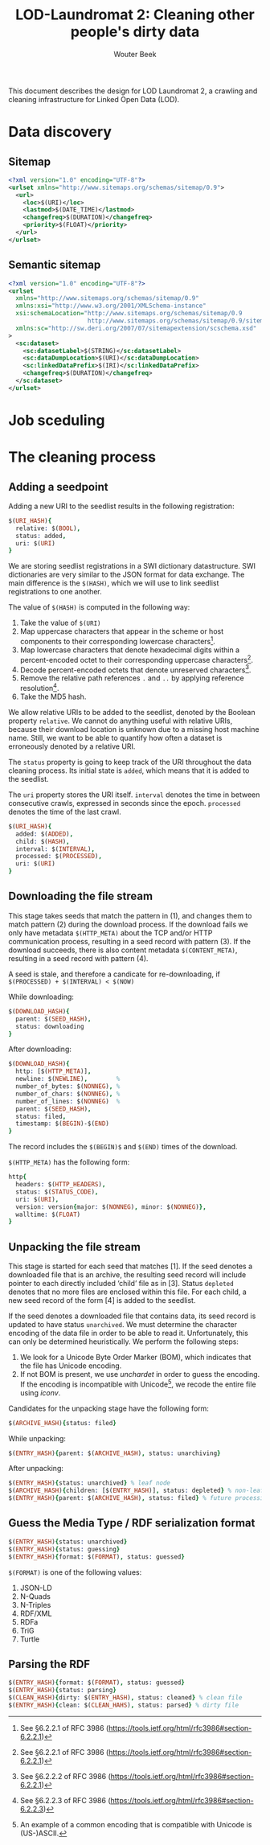 #+TITLE: LOD-Laundromat 2: Cleaning other people's dirty data
#+AUTHOR: Wouter Beek

This document describes the design for LOD Laundromat 2, a crawling
and cleaning infrastructure for Linked Open Data (LOD).

* Data discovery

** Sitemap

#+BEGIN_SRC xml
<?xml version="1.0" encoding="UTF-8"?>
<urlset xmlns="http://www.sitemaps.org/schemas/sitemap/0.9">
  <url>
    <loc>$(URI)</loc>
    <lastmod>$(DATE_TIME)</lastmod>
    <changefreq>$(DURATION)</changefreq>
    <priority>$(FLOAT)</priority>
  </url>
</urlset>
#+END_SRC

** Semantic sitemap

#+BEGIN_SRC xml
<?xml version="1.0" encoding="UTF-8"?>
<urlset
  xmlns="http://www.sitemaps.org/schemas/sitemap/0.9"
  xmlns:xsi="http://www.w3.org/2001/XMLSchema-instance"
  xsi:schemaLocation="http://www.sitemaps.org/schemas/sitemap/0.9
                      http://www.sitemaps.org/schemas/sitemap/0.9/sitemap.xsd"
  xmlns:sc="http://sw.deri.org/2007/07/sitemapextension/scschema.xsd"
>
  <sc:dataset>
    <sc:datasetLabel>$(STRING)</sc:datasetLabel>
    <sc:dataDumpLocation>$(URI)</sc:dataDumpLocation>
    <sc:linkedDataPrefix>$(IRI)</sc:linkedDataPrefix>
    <changefreq>$(DURATION)</changefreq>
  </sc:dataset>
</urlset>
#+END_SRC

* Job sceduling

* The cleaning process

** Adding a seedpoint

Adding a new URI to the seedlist results in the following
registration:

#+BEGIN_SRC prolog
$(URI_HASH){
  relative: $(BOOL),
  status: added,
  uri: $(URI)
}
#+END_SRC

We are storing seedlist registrations in a SWI dictionary
datastructure.  SWI dictionaries are very similar to the JSON format
for data exchange.  The main difference is the ~$(HASH)~, which we
will use to link seedlist registrations to one another.

The value of ~$(HASH)~ is computed in the following way:
  1. Take the value of ~$(URI)~
  2. Map uppercase characters that appear in the scheme or host
     components to their corresponding lowercase characters[fn::See
     §6.2.2.1 of RFC 3986
     (https://tools.ietf.org/html/rfc3986#section-6.2.2.1)].
  3. Map lowercase characters that denote hexadecimal digits within a
     percent-encoded octet to their corresponding uppercase
     characters[fn::See §6.2.2.1 of RFC 3986
     (https://tools.ietf.org/html/rfc3986#section-6.2.2.1)].
  4. Decode percent-encoded octets that denote unreserved
     characters[fn::See §6.2.2.2 of RFC 3986
     (https://tools.ietf.org/html/rfc3986#section-6.2.2.1)].
  5. Remove the relative path references ~.~ and ~..~ by applying
     reference resolution[fn::See §6.2.2.3 of RFC 3986
     (https://tools.ietf.org/html/rfc3986#section-6.2.2.3)].
  6. Take the MD5 hash.

We allow relative URIs to be added to the seedlist, denoted by the
Boolean property ~relative~.  We cannot do anything useful with
relative URIs, because their download location is unknown due to a
missing host machine name.  Still, we want to be able to quantify how
often a dataset is erroneously denoted by a relative URI.

The ~status~ property is going to keep track of the URI throughout the
data cleaning process.  Its initial state is ~added~, which means that
it is added to the seedlist.

The ~uri~ property stores the URI itself.  ~interval~ denotes the time
in between consecutive crawls, expressed in seconds since the epoch.
~processed~ denotes the time of the last crawl.

#+BEGIN_SRC prolog
$(URI_HASH){
  added: $(ADDED),
  child: $(HASH),
  interval: $(INTERVAL),
  processed: $(PROCESSED),
  uri: $(URI)
}
#+END_SRC

** Downloading the file stream

This stage takes seeds that match the pattern in (1), and changes them
to match pattern (2) during the download process.  If the download
fails we only have metadata ~$(HTTP_META)~ about the TCP and/or HTTP
communication process, resulting in a seed record with pattern (3).
If the download succeeds, there is also content metadata
~$(CONTENT_META)~, resulting in a seed record with pattern (4).

A seed is stale, and therefore a candicate for re-downloading, if
~$(PROCESSED) + $(INTERVAL) < $(NOW)~

While downloading:

#+BEGIN_SRC prolog
$(DOWNLOAD_HASH){
  parent: $(SEED_HASH),
  status: downloading
}
#+END_SRC

After downloading:

#+BEGIN_SRC prolog
$(DOWNLOAD_HASH){
  http: [$(HTTP_META)],
  newline: $(NEWLINE),        %
  number_of_bytes: $(NONNEG), %
  number_of_chars: $(NONNEG), %
  number_of_lines: $(NONNEG)  %
  parent: $(SEED_HASH),
  status: filed,
  timestamp: $(BEGIN)-$(END)
}
#+END_SRC

The record includes the ~$(BEGIN)$~ and ~$(END)~ times of the
download.

~$(HTTP_META)~ has the following form:

#+BEGIN_SRC prolog
http{
  headers: $(HTTP_HEADERS),
  status: $(STATUS_CODE),
  uri: $(URI),
  version: version{major: $(NONNEG), minor: $(NONNEG)},
  walltime: $(FLOAT)
}
#+END_SRC

** Unpacking the file stream

This stage is started for each seed that matches [1].  If the seed
denotes a downloaded file that is an archive, the resulting seed
record will include pointer to each directly included ‘child’ file as
in [3].  Status ~depleted~ denotes that no more files are enclosed
within this file.  For each child, a new seed record of the form [4]
is added to the seedlist.

If the seed denotes a downloaded file that contains data, its seed
record is updated to have status ~unarchived~.  We must determine the
character encoding of the data file in order to be able to read it.
Unfortunately, this can only be determined heuristically.  We perform
the following steps:
  1. We look for a Unicode Byte Order Marker (BOM), which indicates
     that the file has Unicode encoding.
  2. If not BOM is present, we use /unchardet/ in order to guess the
     encoding.  If the encoding is incompatible with Unicode[fn::An
     example of a common encoding that is compatible with Unicode is
     (US-)ASCII.], we recode the entire file using /iconv/.

Candidates for the unpacking stage have the following form:

#+BEGIN_SRC prolog
$(ARCHIVE_HASH){status: filed}
#+END_SRC

While unpacking:

#+BEGIN_SRC prolog
$(ENTRY_HASH){parent: $(ARCHIVE_HASH), status: unarchiving}
#+END_SRC

After unpacking:

#+BEGIN_SRC prolog
$(ENTRY_HASH){status: unarchived} % leaf node
$(ARCHIVE_HASH){children: [$(ENTRY_HASH)], status: depleted} % non-leaf node
$(ENTRY_HASH){parent: $(ARCHIVE_HASH), status: filed} % future processing
#+END_SRC

** Guess the Media Type / RDF serialization format

#+BEGIN_SRC prolog
$(ENTRY_HASH){status: unarchived}
$(ENTRY_HASH){status: guessing}
$(ENTRY_HASH){format: $(FORMAT), status: guessed}
#+END_SRC

~$(FORMAT)~ is one of the following values:
  1. JSON-LD
  2. N-Quads
  3. N-Triples
  4. RDF/XML
  5. RDFa
  6. TriG
  7. Turtle

** Parsing the RDF

#+BEGIN_SRC prolog
$(ENTRY_HASH){format: $(FORMAT), status: guessed}
$(ENTRY_HASH){status: parsing}
$(CLEAN_HASH){dirty: $(ENTRY_HASH), status: cleaned} % clean file
$(ENTRY_HASH){clean: $(CLEAN_HAHS), status: parsed} % dirty file
#+END_SRC
